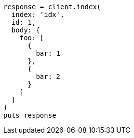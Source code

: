 [source, ruby]
----
response = client.index(
  index: 'idx',
  id: 1,
  body: {
    foo: [
      {
        bar: 1
      },
      {
        bar: 2
      }
    ]
  }
)
puts response
----
